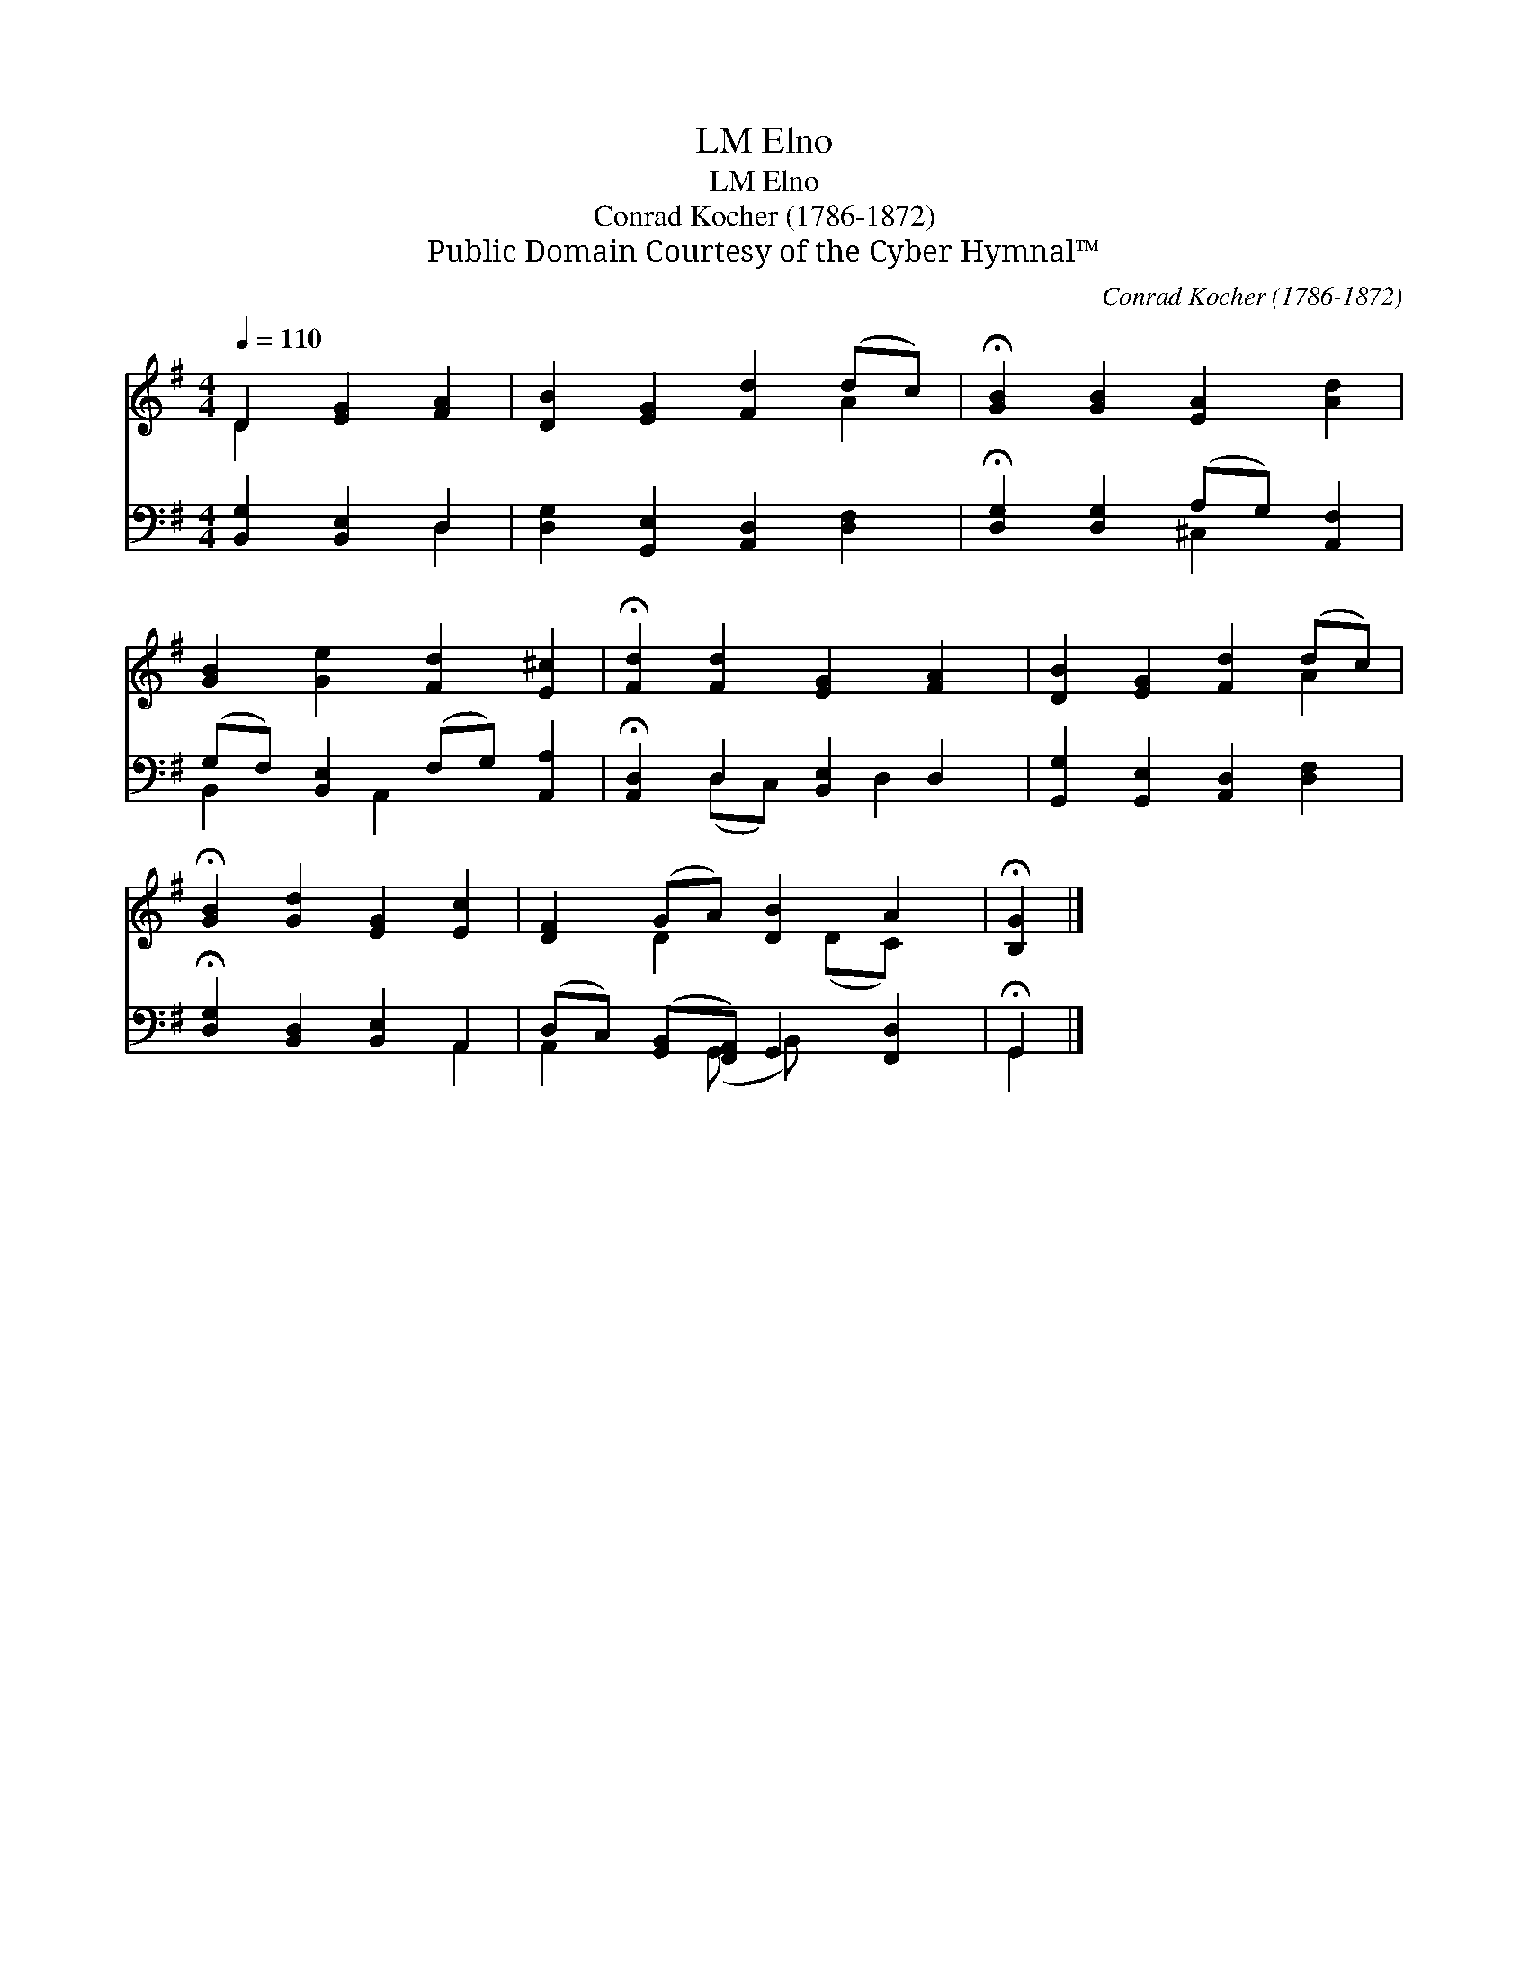 X:1
T:Elno, LM
T:Elno, LM
T:Conrad Kocher (1786-1872)
T:Public Domain Courtesy of the Cyber Hymnal™
C:Conrad Kocher (1786-1872)
Z:Public Domain
Z:Courtesy of the Cyber Hymnal™
%%score ( 1 2 ) ( 3 4 )
L:1/8
Q:1/4=110
M:4/4
K:G
V:1 treble 
V:2 treble 
V:3 bass 
V:4 bass 
V:1
 D2 [EG]2 [FA]2 | [DB]2 [EG]2 [Fd]2 (dc) | !fermata![GB]2 [GB]2 [EA]2 [Ad]2 | %3
 [GB]2 [Ge]2 [Fd]2 [E^c]2 | !fermata![Fd]2 [Fd]2 [EG]2 [FA]2 | [DB]2 [EG]2 [Fd]2 (dc) | %6
 !fermata![GB]2 [Gd]2 [EG]2 [Ec]2 | [DF]2 (GA) [DB]2 A2 | !fermata![B,G]2 |] %9
V:2
 D2 x4 | x6 A2 | x8 | x8 | x8 | x6 A2 | x8 | x2 D2 x (DC) x | x2 |] %9
V:3
 [B,,G,]2 [B,,E,]2 D,2 | [D,G,]2 [G,,E,]2 [A,,D,]2 [D,F,]2 | %2
 !fermata![D,G,]2 [D,G,]2 (A,G,) [A,,F,]2 | (G,F,) [B,,E,]2 (F,G,) [A,,A,]2 | %4
 !fermata![A,,D,]2 D,2 [B,,E,]2 D,2 | [G,,G,]2 [G,,E,]2 [A,,D,]2 [D,F,]2 | %6
 !fermata![D,G,]2 [B,,D,]2 [B,,E,]2 A,,2 | (D,C,) ([G,,B,,][F,,A,,]) G,,2 [F,,D,]2 | %8
 !fermata!G,,2 |] %9
V:4
 x4 D,2 | x8 | x4 ^C,2 x2 | B,,2 x A,,2 x3 | x2 (D,C,) x D,2 x | x8 | x6 A,,2 | %7
 A,,2 x (G,, B,,) x3 | G,,2 |] %9

